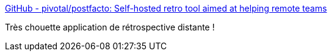 :jbake-type: post
:jbake-status: published
:jbake-title: GitHub - pivotal/postfacto: Self-hosted retro tool aimed at helping remote teams
:jbake-tags: agile,rétrospective,software,open-source,web,_mois_mars,_année_2020
:jbake-date: 2020-03-07
:jbake-depth: ../
:jbake-uri: shaarli/1583613578000.adoc
:jbake-source: https://nicolas-delsaux.hd.free.fr/Shaarli?searchterm=https%3A%2F%2Fgithub.com%2Fpivotal%2Fpostfacto&searchtags=agile+r%C3%A9trospective+software+open-source+web+_mois_mars+_ann%C3%A9e_2020
:jbake-style: shaarli

https://github.com/pivotal/postfacto[GitHub - pivotal/postfacto: Self-hosted retro tool aimed at helping remote teams]

Très chouette application de rétrospective distante !

